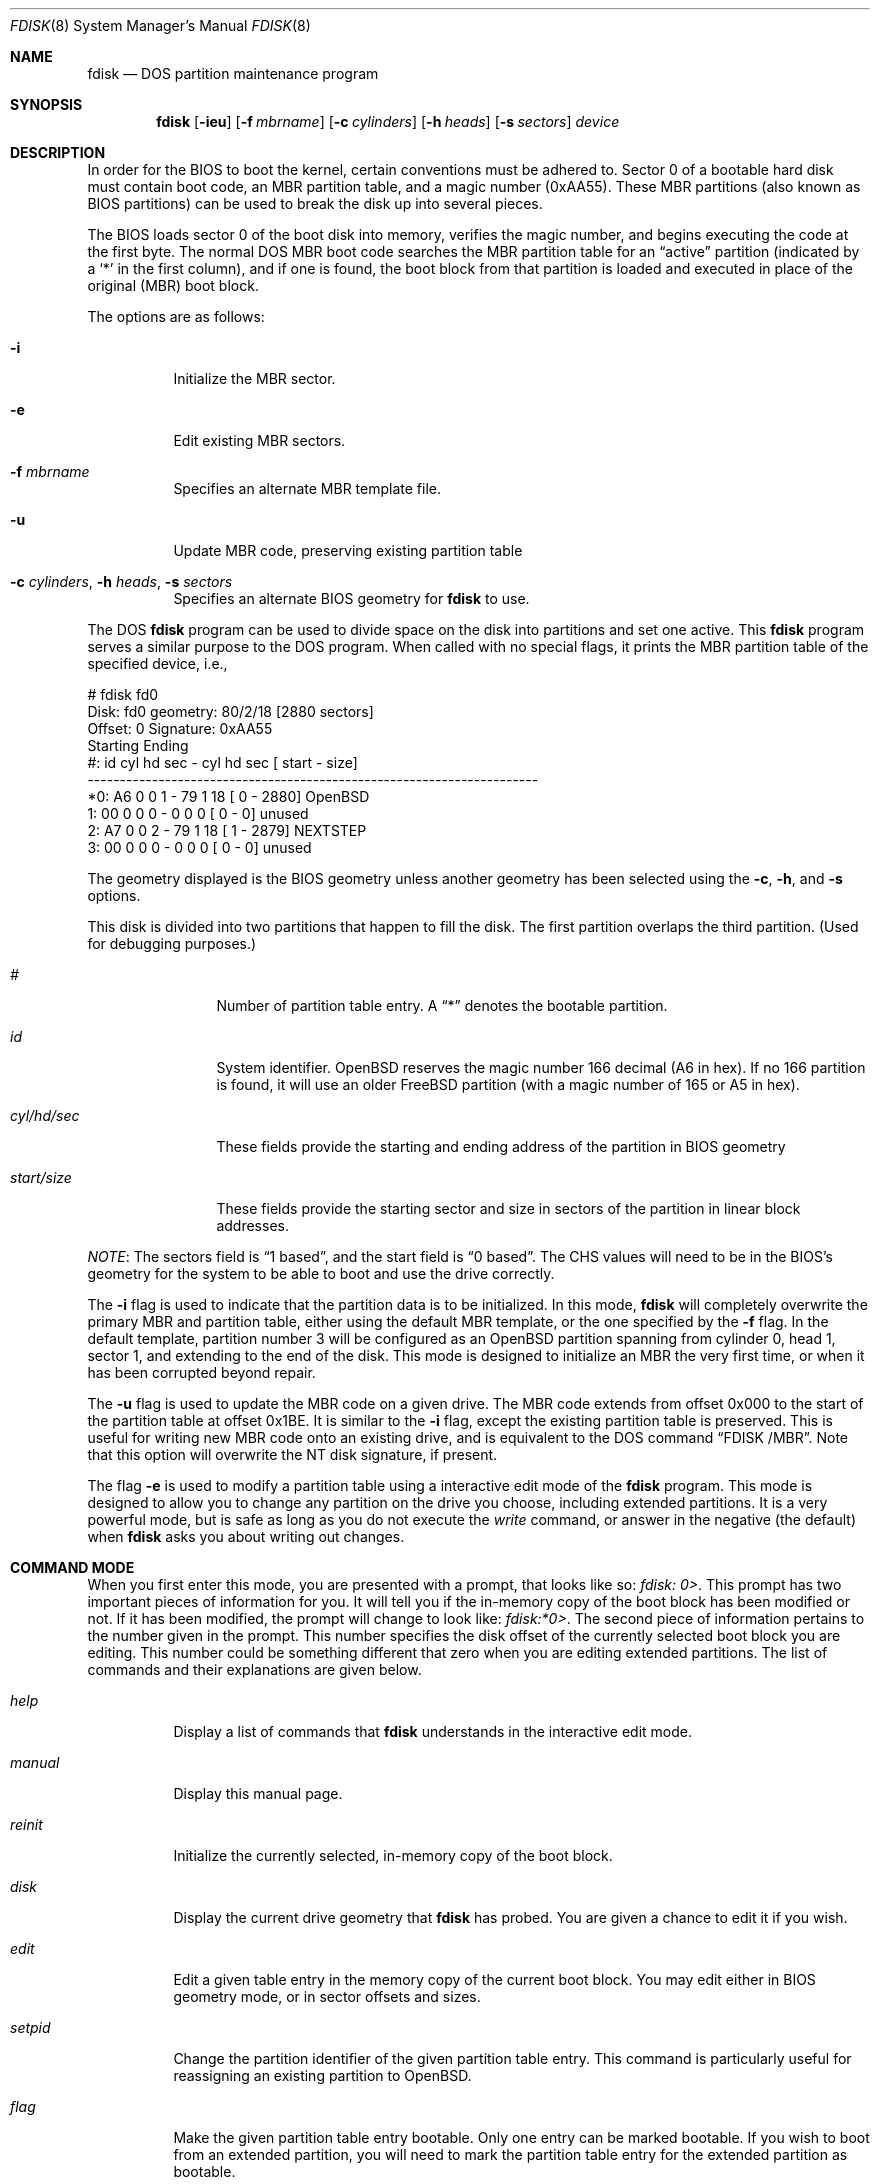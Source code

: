 .\"	$OpenBSD: fdisk.8,v 1.37 2001/12/21 11:41:50 mpech Exp $
.\"
.\" Copyright (c) 1997 Tobias Weingartner
.\" All rights reserved.
.\"
.\" Redistribution and use in source and binary forms, with or without
.\" modification, are permitted provided that the following conditions
.\" are met:
.\" 1. Redistributions of source code must retain the above copyright
.\"    notice, this list of conditions and the following disclaimer.
.\" 2. Redistributions in binary form must reproduce the above copyright
.\"    notice, this list of conditions and the following disclaimer in the
.\"    documentation and/or other materials provided with the distribution.
.\" 3. All advertising materials mentioning features or use of this software
.\"    must display the following acknowledgement:
.\"    This product includes software developed by Tobias Weingartner.
.\" 4. The name of the author may not be used to endorse or promote products
.\"    derived from this software without specific prior written permission.
.\"
.\" THIS SOFTWARE IS PROVIDED BY THE AUTHOR ``AS IS'' AND ANY EXPRESS OR
.\" IMPLIED WARRANTIES, INCLUDING, BUT NOT LIMITED TO, THE IMPLIED WARRANTIES
.\" OF MERCHANTABILITY AND FITNESS FOR A PARTICULAR PURPOSE ARE DISCLAIMED.
.\" IN NO EVENT SHALL THE AUTHOR BE LIABLE FOR ANY DIRECT, INDIRECT,
.\" INCIDENTAL, SPECIAL, EXEMPLARY, OR CONSEQUENTIAL DAMAGES (INCLUDING, BUT
.\" NOT LIMITED TO, PROCUREMENT OF SUBSTITUTE GOODS OR SERVICES; LOSS OF USE,
.\" DATA, OR PROFITS; OR BUSINESS INTERRUPTION) HOWEVER CAUSED AND ON ANY
.\" THEORY OF LIABILITY, WHETHER IN CONTRACT, STRICT LIABILITY, OR TORT
.\" (INCLUDING NEGLIGENCE OR OTHERWISE) ARISING IN ANY WAY OUT OF THE USE OF
.\" THIS SOFTWARE, EVEN IF ADVISED OF THE POSSIBILITY OF SUCH DAMAGE.
.\"
.Dd January 3, 2002
.Dt FDISK 8
.Os
.Sh NAME
.Nm fdisk
.Nd DOS partition maintenance program
.Sh SYNOPSIS
.Nm fdisk
.Op Fl ieu
.Op Fl f Ar mbrname
.Op Fl c Ar cylinders
.Op Fl h Ar heads
.Op Fl s Ar sectors
.Ar device
.Sh DESCRIPTION
In order for the BIOS to boot the kernel, certain conventions must be
adhered to.
Sector 0 of a bootable hard disk must contain boot code,
an MBR partition table, and a magic number (0xAA55).
These MBR partitions (also
known as BIOS partitions) can be used to break the disk up into several
pieces.
.Pp
The BIOS loads sector 0 of the boot disk into memory, verifies
the magic number, and begins executing the code at the first byte.
The normal DOS MBR boot code searches the MBR partition table for an
.Dq active
partition (indicated by a
.Ql \&*
in the first column), and if one
is found, the boot block from that partition is loaded and executed in
place of the original (MBR) boot block.
.Pp
The options are as follows:
.Bl -tag -width Ds
.It Fl i
Initialize the MBR sector.
.It Fl e
Edit existing MBR sectors.
.It Fl f Ar mbrname
Specifies an alternate MBR template file.
.It Fl u
Update MBR code, preserving existing partition table
.It Xo Fl c Ar cylinders ,
.Fl h Ar heads ,
.Fl s Ar sectors
.Xc
Specifies an alternate BIOS geometry for
.Nm
to use.
.El
.Pp
The DOS
.Nm
program can be used to divide space on the disk into partitions and set
one active.
This
.Nm
program serves a similar purpose to the DOS program.
When called with no special flags, it prints the MBR partition
table of the specified device, i.e.,
.Bd -literal
    # fdisk fd0
    Disk: fd0       geometry: 80/2/18 [2880 sectors]
    Offset: 0       Signature: 0xAA55
             Starting        Ending
     #: id  cyl  hd sec -  cyl  hd sec [     start -       size]
    ----------------------------------------------------------------------
    *0: A6    0   0   1 -   79   1  18 [         0 -       2880] OpenBSD
     1: 00    0   0   0 -    0   0   0 [         0 -          0] unused
     2: A7    0   0   2 -   79   1  18 [         1 -       2879] NEXTSTEP
     3: 00    0   0   0 -    0   0   0 [         0 -          0] unused
.Ed
.Pp
The geometry displayed is the BIOS geometry unless another geometry
has been selected using the
.Fl c ,
.Fl h ,
and
.Fl s
options.
.Pp
This disk is divided into two partitions that happen to fill the disk.
The first partition overlaps the third partition.
(Used for debugging purposes.)
.Bl -tag -width "start/size"
.It Em "#"
Number of partition table entry.
A
.Dq \&*
denotes the bootable partition.
.It Em "id"
System identifier.
.Ox
reserves the
magic number 166 decimal (A6 in hex).
If no 166 partition is found, it will use an older
.Fx
partition (with a magic number of 165 or A5 in hex).
.It Em "cyl/hd/sec"
These fields provide the starting and ending address of the partition
in BIOS geometry
.It Em "start/size"
These fields provide the starting sector and size in sectors of the
partition in linear block addresses.
.El
.Pp
.Em NOTE :
The sectors field is
.Dq 1 based ,
and the start field is
.Dq 0 based .
The CHS values will need to be in the BIOS's geometry
for the system to be able to boot and use the drive correctly.
.Pp
The
.Fl i
flag is used to indicate that the partition data is to be initialized.
In this mode,
.Nm
will completely overwrite the primary MBR and partition table, either
using the default MBR template, or the one specified by the
.Fl f
flag. In the default template, partition number 3 will be configured as an
.Ox
partition spanning from cylinder 0, head 1, sector 1, and extending
to the end of the disk.
This mode is designed to initialize an MBR the very first time,
or when it has been corrupted beyond repair.
.Pp
The
.Fl u
flag is used to update the MBR code on a given drive.
The MBR code extends from offset 0x000 to the start of the partition table
at offset 0x1BE.
It is similar to the
.Fl i
flag, except the existing partition table is preserved. This
is useful for writing new MBR code onto an existing drive, and is
equivalent to the DOS command
.Dq FDISK /MBR .
Note that this option will overwrite the NT disk signature, if present.
.Pp
The flag
.Fl e
is used to modify a partition table using a interactive edit mode of the
.Nm
program.
This mode is designed to allow you to change any partition on the
drive you choose, including extended partitions.
It is a very powerful mode,
but is safe as long as you do not execute the
.Em write
command, or answer in the negative (the default) when
.Nm
asks you about writing out changes.
.Sh COMMAND MODE
When you first enter this mode, you are presented with a prompt, that looks
like so:
.Em "fdisk: 0>" .
This prompt has two important pieces of information for you.
It will tell
you if the in-memory copy of the boot block has been modified or not.
If it has been modified, the prompt will change to look like:
.Em "fdisk:*0>" .
The second piece of information pertains to the number given in the prompt.
This number specifies the disk offset of the currently selected boot block
you are editing.
This number could be something different that zero when
you are editing extended partitions.
The list of commands and their explanations are given below.
.Bl -tag -width "update"
.It Em help
Display a list of commands that
.Nm
understands in the interactive edit mode.
.It Em manual
Display this manual page.
.It Em reinit
Initialize the currently selected, in-memory copy of the
boot block.
.It Em disk
Display the current drive geometry that
.Nm
has
probed.
You are given a chance to edit it if you wish.
.It Em edit
Edit a given table entry in the memory copy of
the current boot block.
You may edit either in BIOS geometry mode,
or in sector offsets and sizes.
.It Em setpid
Change the partition
identifier of the given partition table entry.
This command is particularly useful for reassigning
an existing partition to OpenBSD.
.It Em flag
Make the given partition table entry bootable.
Only one entry can be marked bootable.
If you wish to boot from an extended
partition, you will need to mark the partition table entry for the
extended partition as bootable.
.It Em update
Update the machine code in the memory copy of the currently selected
boot block.
Note that this option will overwrite the NT disk
signature, if present.
.It Em select
Select and load into memory the boot block pointed
to by the extended partition table entry in the current boot block.
.It Em print
Print the currently selected in-memory copy of the boot
block and its MBR table to the terminal.
.It Em write
Write the in-memory copy of the boot block to disk.
You will be asked to confirm this operation.
.It Em exit
Exit the current level of
.Nm fdisk ,
either returning to the
previously selected in-memory copy of a boot block, or exiting the
program if there is none.
.It Em quit
Exit the current level of
.Nm fdisk ,
either returning to the
previously selected in-memory copy of a boot block, or exiting the
program if there is none.
Unlike
.Em exit
it does write the modified block out.
.It Em abort
Quit program without saving current changes.
.El
.Sh NOTES
The automatic calculation of starting cylinder etc. uses
a set of figures that represent what the BIOS thinks is the
geometry of the drive.
These figures are by default taken from the in-core disklabel, or
values that
.Em /boot
has passed to the kernel, but
.Nm
gives you an opportunity to change them if there is a need to.
This allows the user to create a bootblock that can work with drives
that use geometry translation under a potentially different BIOS.
.Pp
If you hand craft your disk layout,
please make sure that the
.Ox
partition starts on a cylinder boundary.
(This restriction may be changed in the future.)
.Pp
Editing an existing partition is risky, and may cause you to
lose all the data in that partition.
.Pp
You should run this program interactively once or twice to see how it works.
This is completely safe as long as you answer the
.Dq write
questions in the
negative.
.Sh FILES
.Bl -tag -width /usr/mdec/mbr -compact
.It Pa /usr/mdec/mbr
default MBR template
.El
.Sh SEE ALSO
.Xr boot_i386 8 ,
.Xr disklabel 8
.Sh BUGS
There are subtleties
.Nm
detects that are not explained in this manual page.
As well, chances are that some of the subtleties it should detect are being
steamrolled.
Caveat Emptor.
